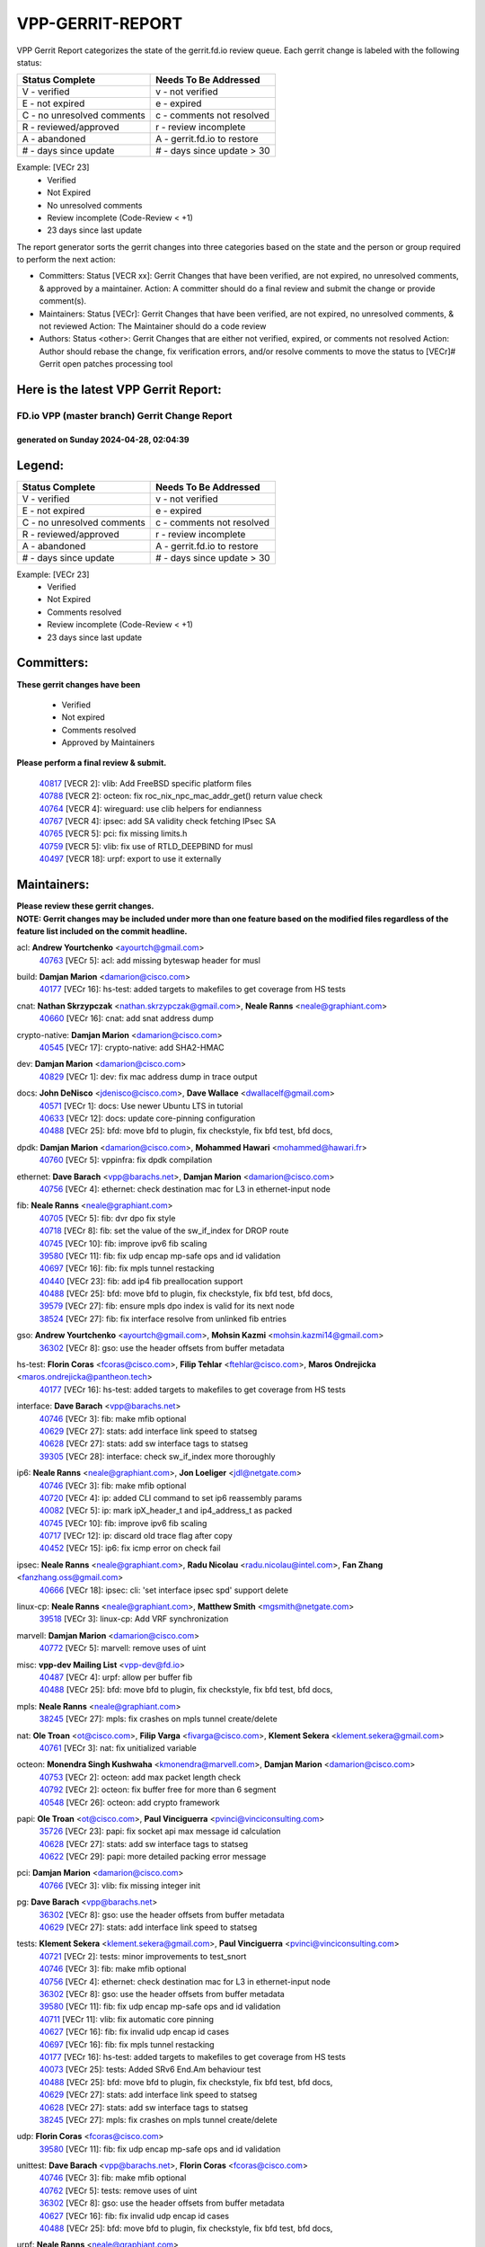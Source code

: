 #################
VPP-GERRIT-REPORT
#################

VPP Gerrit Report categorizes the state of the gerrit.fd.io review queue.  Each gerrit change is labeled with the following status:

========================== ===========================
Status Complete            Needs To Be Addressed
========================== ===========================
V - verified               v - not verified
E - not expired            e - expired
C - no unresolved comments c - comments not resolved
R - reviewed/approved      r - review incomplete
A - abandoned              A - gerrit.fd.io to restore
# - days since update      # - days since update > 30
========================== ===========================

Example: [VECr 23]
    - Verified
    - Not Expired
    - No unresolved comments
    - Review incomplete (Code-Review < +1)
    - 23 days since last update

The report generator sorts the gerrit changes into three categories based on the state and the person or group required to perform the next action:

- Committers:
  Status [VECR xx]: Gerrit Changes that have been verified, are not expired, no unresolved comments, & approved by a maintainer.
  Action: A committer should do a final review and submit the change or provide comment(s).

- Maintainers:
  Status [VECr]: Gerrit Changes that have been verified, are not expired, no unresolved comments, & not reviewed
  Action: The Maintainer should do a code review

- Authors:
  Status <other>: Gerrit Changes that are either not verified, expired, or comments not resolved
  Action: Author should rebase the change, fix verification errors, and/or resolve comments to move the status to [VECr]# Gerrit open patches processing tool

Here is the latest VPP Gerrit Report:
-------------------------------------

==============================================
FD.io VPP (master branch) Gerrit Change Report
==============================================
--------------------------------------------
generated on Sunday 2024-04-28, 02:04:39
--------------------------------------------


Legend:
-------
========================== ===========================
Status Complete            Needs To Be Addressed
========================== ===========================
V - verified               v - not verified
E - not expired            e - expired
C - no unresolved comments c - comments not resolved
R - reviewed/approved      r - review incomplete
A - abandoned              A - gerrit.fd.io to restore
# - days since update      # - days since update > 30
========================== ===========================

Example: [VECr 23]
    - Verified
    - Not Expired
    - Comments resolved
    - Review incomplete (Code-Review < +1)
    - 23 days since last update


Committers:
-----------
| **These gerrit changes have been**

    - Verified
    - Not expired
    - Comments resolved
    - Approved by Maintainers

| **Please perform a final review & submit.**

  | `40817 <https:////gerrit.fd.io/r/c/vpp/+/40817>`_ [VECR 2]: vlib: Add FreeBSD specific platform files
  | `40788 <https:////gerrit.fd.io/r/c/vpp/+/40788>`_ [VECR 2]: octeon: fix roc_nix_npc_mac_addr_get() return value check
  | `40764 <https:////gerrit.fd.io/r/c/vpp/+/40764>`_ [VECR 4]: wireguard: use clib helpers for endianness
  | `40767 <https:////gerrit.fd.io/r/c/vpp/+/40767>`_ [VECR 4]: ipsec: add SA validity check fetching IPsec SA
  | `40765 <https:////gerrit.fd.io/r/c/vpp/+/40765>`_ [VECR 5]: pci: fix missing limits.h
  | `40759 <https:////gerrit.fd.io/r/c/vpp/+/40759>`_ [VECR 5]: vlib: fix use of RTLD_DEEPBIND for musl
  | `40497 <https:////gerrit.fd.io/r/c/vpp/+/40497>`_ [VECR 18]: urpf: export to use it externally

Maintainers:
------------
| **Please review these gerrit changes.**

| **NOTE: Gerrit changes may be included under more than one feature based on the modified files regardless of the feature list included on the commit headline.**

acl: **Andrew Yourtchenko** <ayourtch@gmail.com>
  | `40763 <https:////gerrit.fd.io/r/c/vpp/+/40763>`_ [VECr 5]: acl: add missing byteswap header for musl

build: **Damjan Marion** <damarion@cisco.com>
  | `40177 <https:////gerrit.fd.io/r/c/vpp/+/40177>`_ [VECr 16]: hs-test: added targets to makefiles to get coverage from HS tests

cnat: **Nathan Skrzypczak** <nathan.skrzypczak@gmail.com>, **Neale Ranns** <neale@graphiant.com>
  | `40660 <https:////gerrit.fd.io/r/c/vpp/+/40660>`_ [VECr 16]: cnat: add snat address dump

crypto-native: **Damjan Marion** <damarion@cisco.com>
  | `40545 <https:////gerrit.fd.io/r/c/vpp/+/40545>`_ [VECr 17]: crypto-native: add SHA2-HMAC

dev: **Damjan Marion** <damarion@cisco.com>
  | `40829 <https:////gerrit.fd.io/r/c/vpp/+/40829>`_ [VECr 1]: dev: fix mac address dump in trace output

docs: **John DeNisco** <jdenisco@cisco.com>, **Dave Wallace** <dwallacelf@gmail.com>
  | `40571 <https:////gerrit.fd.io/r/c/vpp/+/40571>`_ [VECr 1]: docs: Use newer Ubuntu LTS in tutorial
  | `40633 <https:////gerrit.fd.io/r/c/vpp/+/40633>`_ [VECr 12]: docs: update core-pinning configuration
  | `40488 <https:////gerrit.fd.io/r/c/vpp/+/40488>`_ [VECr 25]: bfd: move bfd to plugin, fix checkstyle, fix bfd test, bfd docs,

dpdk: **Damjan Marion** <damarion@cisco.com>, **Mohammed Hawari** <mohammed@hawari.fr>
  | `40760 <https:////gerrit.fd.io/r/c/vpp/+/40760>`_ [VECr 5]: vppinfra: fix dpdk compilation

ethernet: **Dave Barach** <vpp@barachs.net>, **Damjan Marion** <damarion@cisco.com>
  | `40756 <https:////gerrit.fd.io/r/c/vpp/+/40756>`_ [VECr 4]: ethernet: check destination mac for L3 in ethernet-input node

fib: **Neale Ranns** <neale@graphiant.com>
  | `40705 <https:////gerrit.fd.io/r/c/vpp/+/40705>`_ [VECr 5]: fib: dvr dpo fix style
  | `40718 <https:////gerrit.fd.io/r/c/vpp/+/40718>`_ [VECr 8]: fib: set the value of the sw_if_index for DROP route
  | `40745 <https:////gerrit.fd.io/r/c/vpp/+/40745>`_ [VECr 10]: fib: improve ipv6 fib scaling
  | `39580 <https:////gerrit.fd.io/r/c/vpp/+/39580>`_ [VECr 11]: fib: fix udp encap mp-safe ops and id validation
  | `40697 <https:////gerrit.fd.io/r/c/vpp/+/40697>`_ [VECr 16]: fib: fix mpls tunnel restacking
  | `40440 <https:////gerrit.fd.io/r/c/vpp/+/40440>`_ [VECr 23]: fib: add ip4 fib preallocation support
  | `40488 <https:////gerrit.fd.io/r/c/vpp/+/40488>`_ [VECr 25]: bfd: move bfd to plugin, fix checkstyle, fix bfd test, bfd docs,
  | `39579 <https:////gerrit.fd.io/r/c/vpp/+/39579>`_ [VECr 27]: fib: ensure mpls dpo index is valid for its next node
  | `38524 <https:////gerrit.fd.io/r/c/vpp/+/38524>`_ [VECr 27]: fib: fix interface resolve from unlinked fib entries

gso: **Andrew Yourtchenko** <ayourtch@gmail.com>, **Mohsin Kazmi** <mohsin.kazmi14@gmail.com>
  | `36302 <https:////gerrit.fd.io/r/c/vpp/+/36302>`_ [VECr 8]: gso: use the header offsets from buffer metadata

hs-test: **Florin Coras** <fcoras@cisco.com>, **Filip Tehlar** <ftehlar@cisco.com>, **Maros Ondrejicka** <maros.ondrejicka@pantheon.tech>
  | `40177 <https:////gerrit.fd.io/r/c/vpp/+/40177>`_ [VECr 16]: hs-test: added targets to makefiles to get coverage from HS tests

interface: **Dave Barach** <vpp@barachs.net>
  | `40746 <https:////gerrit.fd.io/r/c/vpp/+/40746>`_ [VECr 3]: fib: make mfib optional
  | `40629 <https:////gerrit.fd.io/r/c/vpp/+/40629>`_ [VECr 27]: stats: add interface link speed to statseg
  | `40628 <https:////gerrit.fd.io/r/c/vpp/+/40628>`_ [VECr 27]: stats: add sw interface tags to statseg
  | `39305 <https:////gerrit.fd.io/r/c/vpp/+/39305>`_ [VECr 28]: interface: check sw_if_index more thoroughly

ip6: **Neale Ranns** <neale@graphiant.com>, **Jon Loeliger** <jdl@netgate.com>
  | `40746 <https:////gerrit.fd.io/r/c/vpp/+/40746>`_ [VECr 3]: fib: make mfib optional
  | `40720 <https:////gerrit.fd.io/r/c/vpp/+/40720>`_ [VECr 4]: ip: added CLI command to set ip6 reassembly params
  | `40082 <https:////gerrit.fd.io/r/c/vpp/+/40082>`_ [VECr 5]: ip: mark ipX_header_t and ip4_address_t as packed
  | `40745 <https:////gerrit.fd.io/r/c/vpp/+/40745>`_ [VECr 10]: fib: improve ipv6 fib scaling
  | `40717 <https:////gerrit.fd.io/r/c/vpp/+/40717>`_ [VECr 12]: ip: discard old trace flag after copy
  | `40452 <https:////gerrit.fd.io/r/c/vpp/+/40452>`_ [VECr 15]: ip6: fix icmp error on check fail

ipsec: **Neale Ranns** <neale@graphiant.com>, **Radu Nicolau** <radu.nicolau@intel.com>, **Fan Zhang** <fanzhang.oss@gmail.com>
  | `40666 <https:////gerrit.fd.io/r/c/vpp/+/40666>`_ [VECr 18]: ipsec: cli: 'set interface ipsec spd' support delete

linux-cp: **Neale Ranns** <neale@graphiant.com>, **Matthew Smith** <mgsmith@netgate.com>
  | `39518 <https:////gerrit.fd.io/r/c/vpp/+/39518>`_ [VECr 3]: linux-cp: Add VRF synchronization

marvell: **Damjan Marion** <damarion@cisco.com>
  | `40772 <https:////gerrit.fd.io/r/c/vpp/+/40772>`_ [VECr 5]: marvell: remove uses of uint

misc: **vpp-dev Mailing List** <vpp-dev@fd.io>
  | `40487 <https:////gerrit.fd.io/r/c/vpp/+/40487>`_ [VECr 4]: urpf: allow per buffer fib
  | `40488 <https:////gerrit.fd.io/r/c/vpp/+/40488>`_ [VECr 25]: bfd: move bfd to plugin, fix checkstyle, fix bfd test, bfd docs,

mpls: **Neale Ranns** <neale@graphiant.com>
  | `38245 <https:////gerrit.fd.io/r/c/vpp/+/38245>`_ [VECr 27]: mpls: fix crashes on mpls tunnel create/delete

nat: **Ole Troan** <ot@cisco.com>, **Filip Varga** <fivarga@cisco.com>, **Klement Sekera** <klement.sekera@gmail.com>
  | `40761 <https:////gerrit.fd.io/r/c/vpp/+/40761>`_ [VECr 3]: nat: fix unitialized variable

octeon: **Monendra Singh Kushwaha** <kmonendra@marvell.com>, **Damjan Marion** <damarion@cisco.com>
  | `40753 <https:////gerrit.fd.io/r/c/vpp/+/40753>`_ [VECr 2]: octeon: add max packet length check
  | `40792 <https:////gerrit.fd.io/r/c/vpp/+/40792>`_ [VECr 2]: octeon: fix buffer free for more than 6 segment
  | `40548 <https:////gerrit.fd.io/r/c/vpp/+/40548>`_ [VECr 26]: octeon: add crypto framework

papi: **Ole Troan** <ot@cisco.com>, **Paul Vinciguerra** <pvinci@vinciconsulting.com>
  | `35726 <https:////gerrit.fd.io/r/c/vpp/+/35726>`_ [VECr 23]: papi: fix socket api max message id calculation
  | `40628 <https:////gerrit.fd.io/r/c/vpp/+/40628>`_ [VECr 27]: stats: add sw interface tags to statseg
  | `40622 <https:////gerrit.fd.io/r/c/vpp/+/40622>`_ [VECr 29]: papi: more detailed packing error message

pci: **Damjan Marion** <damarion@cisco.com>
  | `40766 <https:////gerrit.fd.io/r/c/vpp/+/40766>`_ [VECr 3]: vlib: fix missing integer init

pg: **Dave Barach** <vpp@barachs.net>
  | `36302 <https:////gerrit.fd.io/r/c/vpp/+/36302>`_ [VECr 8]: gso: use the header offsets from buffer metadata
  | `40629 <https:////gerrit.fd.io/r/c/vpp/+/40629>`_ [VECr 27]: stats: add interface link speed to statseg

tests: **Klement Sekera** <klement.sekera@gmail.com>, **Paul Vinciguerra** <pvinci@vinciconsulting.com>
  | `40721 <https:////gerrit.fd.io/r/c/vpp/+/40721>`_ [VECr 2]: tests: minor improvements to test_snort
  | `40746 <https:////gerrit.fd.io/r/c/vpp/+/40746>`_ [VECr 3]: fib: make mfib optional
  | `40756 <https:////gerrit.fd.io/r/c/vpp/+/40756>`_ [VECr 4]: ethernet: check destination mac for L3 in ethernet-input node
  | `36302 <https:////gerrit.fd.io/r/c/vpp/+/36302>`_ [VECr 8]: gso: use the header offsets from buffer metadata
  | `39580 <https:////gerrit.fd.io/r/c/vpp/+/39580>`_ [VECr 11]: fib: fix udp encap mp-safe ops and id validation
  | `40711 <https:////gerrit.fd.io/r/c/vpp/+/40711>`_ [VECr 11]: vlib: fix automatic core pinning
  | `40627 <https:////gerrit.fd.io/r/c/vpp/+/40627>`_ [VECr 16]: fib: fix invalid udp encap id cases
  | `40697 <https:////gerrit.fd.io/r/c/vpp/+/40697>`_ [VECr 16]: fib: fix mpls tunnel restacking
  | `40177 <https:////gerrit.fd.io/r/c/vpp/+/40177>`_ [VECr 16]: hs-test: added targets to makefiles to get coverage from HS tests
  | `40073 <https:////gerrit.fd.io/r/c/vpp/+/40073>`_ [VECr 25]: tests: Added SRv6 End.Am behaviour test
  | `40488 <https:////gerrit.fd.io/r/c/vpp/+/40488>`_ [VECr 25]: bfd: move bfd to plugin, fix checkstyle, fix bfd test, bfd docs,
  | `40629 <https:////gerrit.fd.io/r/c/vpp/+/40629>`_ [VECr 27]: stats: add interface link speed to statseg
  | `40628 <https:////gerrit.fd.io/r/c/vpp/+/40628>`_ [VECr 27]: stats: add sw interface tags to statseg
  | `38245 <https:////gerrit.fd.io/r/c/vpp/+/38245>`_ [VECr 27]: mpls: fix crashes on mpls tunnel create/delete

udp: **Florin Coras** <fcoras@cisco.com>
  | `39580 <https:////gerrit.fd.io/r/c/vpp/+/39580>`_ [VECr 11]: fib: fix udp encap mp-safe ops and id validation

unittest: **Dave Barach** <vpp@barachs.net>, **Florin Coras** <fcoras@cisco.com>
  | `40746 <https:////gerrit.fd.io/r/c/vpp/+/40746>`_ [VECr 3]: fib: make mfib optional
  | `40762 <https:////gerrit.fd.io/r/c/vpp/+/40762>`_ [VECr 5]: tests: remove uses of uint
  | `36302 <https:////gerrit.fd.io/r/c/vpp/+/36302>`_ [VECr 8]: gso: use the header offsets from buffer metadata
  | `40627 <https:////gerrit.fd.io/r/c/vpp/+/40627>`_ [VECr 16]: fib: fix invalid udp encap id cases
  | `40488 <https:////gerrit.fd.io/r/c/vpp/+/40488>`_ [VECr 25]: bfd: move bfd to plugin, fix checkstyle, fix bfd test, bfd docs,

urpf: **Neale Ranns** <neale@graphiant.com>
  | `40487 <https:////gerrit.fd.io/r/c/vpp/+/40487>`_ [VECr 4]: urpf: allow per buffer fib
  | `40703 <https:////gerrit.fd.io/r/c/vpp/+/40703>`_ [VECr 5]: urpf: node refacto

vcl: **Florin Coras** <fcoras@cisco.com>
  | `40537 <https:////gerrit.fd.io/r/c/vpp/+/40537>`_ [VECr 5]: misc: patch to test CI infra changes

vlib: **Dave Barach** <vpp@barachs.net>, **Damjan Marion** <damarion@cisco.com>
  | `40752 <https:////gerrit.fd.io/r/c/vpp/+/40752>`_ [VECr 5]: vlib: avoid pci scan without registrations
  | `40145 <https:////gerrit.fd.io/r/c/vpp/+/40145>`_ [VECr 8]: vppinfra: collect heap stats in constant time
  | `40711 <https:////gerrit.fd.io/r/c/vpp/+/40711>`_ [VECr 11]: vlib: fix automatic core pinning
  | `40629 <https:////gerrit.fd.io/r/c/vpp/+/40629>`_ [VECr 27]: stats: add interface link speed to statseg

vpp: **Dave Barach** <vpp@barachs.net>
  | `40711 <https:////gerrit.fd.io/r/c/vpp/+/40711>`_ [VECr 11]: vlib: fix automatic core pinning
  | `40488 <https:////gerrit.fd.io/r/c/vpp/+/40488>`_ [VECr 25]: bfd: move bfd to plugin, fix checkstyle, fix bfd test, bfd docs,

vppinfra: **Dave Barach** <vpp@barachs.net>
  | `40818 <https:////gerrit.fd.io/r/c/vpp/+/40818>`_ [VECr 2]: vppinfra: Include param.h on FreeBSD
  | `40145 <https:////gerrit.fd.io/r/c/vpp/+/40145>`_ [VECr 8]: vppinfra: collect heap stats in constant time
  | `40711 <https:////gerrit.fd.io/r/c/vpp/+/40711>`_ [VECr 11]: vlib: fix automatic core pinning
  | `40438 <https:////gerrit.fd.io/r/c/vpp/+/40438>`_ [VECr 27]: vppinfra: fix mhash oob after unset and add tests

Authors:
--------
**Please rebase and fix verification failures on these gerrit changes.**

**Adrian Villin** <avillin@cisco.com>:

  | `40722 <https:////gerrit.fd.io/r/c/vpp/+/40722>`_ [vEC 1]: tests: dns test improvements

**Aman Singh** <aman.deep.singh@intel.com>:

  | `40371 <https:////gerrit.fd.io/r/c/vpp/+/40371>`_ [Vec 65]: ipsec: notify key changes to crypto engine during sa update

**Arthur de Kerhor** <arthurdekerhor@gmail.com>:

  | `39532 <https:////gerrit.fd.io/r/c/vpp/+/39532>`_ [vec 129]: ena: add tx checksum offloads and tso support

**Bence Romsics** <bence.romsics@gmail.com>:

  | `40402 <https:////gerrit.fd.io/r/c/vpp/+/40402>`_ [VeC 45]: docs: Restore and update nat section of progressive tutorial

**Benoît Ganne** <bganne@cisco.com>:

  | `39525 <https:////gerrit.fd.io/r/c/vpp/+/39525>`_ [VeC 73]: fib: log an error when destroying non-empty tables

**Daniel Beres** <dberes@cisco.com>:

  | `37071 <https:////gerrit.fd.io/r/c/vpp/+/37071>`_ [Vec 129]: ebuild: adding libmemif to debian packages

**Dau Do** <daudo@yahoo.com>:

  | `40831 <https:////gerrit.fd.io/r/c/vpp/+/40831>`_ [vEC 0]: ipsec: added CLI command to show the SA's distributed between workers. Added configuration option to adjust the worker queue size. Both of these are used for performance tune-up. In our setting, it's best to set a bigger queue size to avoid the congestion drop. If not set, it's default to current queue size.

**Dave Wallace** <dwallacelf@gmail.com>:

  | `40201 <https:////gerrit.fd.io/r/c/vpp/+/40201>`_ [VeC 102]: tests: organize test coverage report generation

**Dmitry Valter** <dvalter@protonmail.com>:

  | `40503 <https:////gerrit.fd.io/r/c/vpp/+/40503>`_ [VeC 33]: tests: skip more excpuded plugin tests
  | `40478 <https:////gerrit.fd.io/r/c/vpp/+/40478>`_ [VeC 33]: vlib: add config for elog tracing
  | `40150 <https:////gerrit.fd.io/r/c/vpp/+/40150>`_ [VeC 113]: vppinfra: fix test_vec invalid checks
  | `40123 <https:////gerrit.fd.io/r/c/vpp/+/40123>`_ [VeC 129]: fib: fix ip drop path crashes
  | `40122 <https:////gerrit.fd.io/r/c/vpp/+/40122>`_ [VeC 130]: vppapigen: fix enum format function
  | `40081 <https:////gerrit.fd.io/r/c/vpp/+/40081>`_ [VeC 142]: nat: fix det44 flaky test

**Emmanuel Scaria** <emmanuelscaria11@gmail.com>:

  | `40293 <https:////gerrit.fd.io/r/c/vpp/+/40293>`_ [Vec 80]: tcp: Start persist timer if snd_wnd is zero and no probing
  | `40129 <https:////gerrit.fd.io/r/c/vpp/+/40129>`_ [vec 127]: tcp: drop resets on tcp closed state Type: improvement Change-Id: If0318aa13a98ac4bdceca1b7f3b5d646b4b8d550 Signed-off-by: emmanuel <emmanuelscaria11@gmail.com>

**Filip Tehlar** <filip.tehlar@gmail.com>:

  | `40008 <https:////gerrit.fd.io/r/c/vpp/+/40008>`_ [VEc 2]: http: fix client receiving large data

**Florin Coras** <florin.coras@gmail.com>:

  | `40287 <https:////gerrit.fd.io/r/c/vpp/+/40287>`_ [VeC 62]: session: make local port allocator fib aware
  | `39449 <https:////gerrit.fd.io/r/c/vpp/+/39449>`_ [veC 179]: session: program rx events only if none are pending

**Frédéric Perrin** <fred@fperrin.net>:

  | `39251 <https:////gerrit.fd.io/r/c/vpp/+/39251>`_ [VeC 168]: ethernet: check dmacs_bad in the fastpath case
  | `39321 <https:////gerrit.fd.io/r/c/vpp/+/39321>`_ [VeC 168]: tests: fix issues found when enabling DMAC check

**Gabriel Oginski** <gabrielx.oginski@intel.com>:

  | `39549 <https:////gerrit.fd.io/r/c/vpp/+/39549>`_ [VeC 131]: interface dpdk avf: introducing setting RSS hash key feature
  | `39590 <https:////gerrit.fd.io/r/c/vpp/+/39590>`_ [VeC 149]: interface: move set rss queues function

**Hadi Dernaika** <hadidernaika31@gmail.com>:

  | `39995 <https:////gerrit.fd.io/r/c/vpp/+/39995>`_ [Vec 45]: virtio: fix crash on show tun cli

**Hadi Rayan Al-Sandid** <halsandi@cisco.com>:

  | `40088 <https:////gerrit.fd.io/r/c/vpp/+/40088>`_ [VEc 12]: misc: move snap, llc, osi to plugin

**Ivan Shvedunov** <ivan4th@gmail.com>:

  | `39615 <https:////gerrit.fd.io/r/c/vpp/+/39615>`_ [Vec 37]: ip: fix crash in ip4_neighbor_advertise

**Klement Sekera** <klement.sekera@gmail.com>:

  | `40547 <https:////gerrit.fd.io/r/c/vpp/+/40547>`_ [VeC 39]: vapi: don't store dict in length field

**Konstantin Kogdenko** <k.kogdenko@gmail.com>:

  | `40280 <https:////gerrit.fd.io/r/c/vpp/+/40280>`_ [veC 56]: nat: add in2out-ip-fib-index config option

**Lajos Katona** <katonalala@gmail.com>:

  | `40471 <https:////gerrit.fd.io/r/c/vpp/+/40471>`_ [Vec 38]: docs: Add doc for API Trace Tools
  | `40460 <https:////gerrit.fd.io/r/c/vpp/+/40460>`_ [Vec 45]: api: fix path for api definition files in vpe.api

**Manual Praying** <bobobo1618@gmail.com>:

  | `40573 <https:////gerrit.fd.io/r/c/vpp/+/40573>`_ [vEC 3]: nat: Implement SNAT on hairpin NAT for TCP, UDP and ICMP.
  | `40750 <https:////gerrit.fd.io/r/c/vpp/+/40750>`_ [VEc 5]: dhcp: Update RA for prefixes inside DHCP-PD prefixes.

**Maxime Peim** <mpeim@cisco.com>:

  | `40368 <https:////gerrit.fd.io/r/c/vpp/+/40368>`_ [VeC 57]: fib: fix covered_inherit_add
  | `39942 <https:////gerrit.fd.io/r/c/vpp/+/39942>`_ [VeC 158]: misc: tracedump specify cache size

**Mohsin Kazmi** <sykazmi@cisco.com>:

  | `40719 <https:////gerrit.fd.io/r/c/vpp/+/40719>`_ [VEc 5]: ip: add support for drop route through vpp CLI
  | `39146 <https:////gerrit.fd.io/r/c/vpp/+/39146>`_ [Vec 152]: geneve: add support for layer 3

**Monendra Singh Kushwaha** <kmonendra@marvell.com>:

  | `40508 <https:////gerrit.fd.io/r/c/vpp/+/40508>`_ [VEc 23]: octeon: add support for Marvell Octeon9 SoC

**Nathan Skrzypczak** <nathan.skrzypczak@gmail.com>:

  | `32819 <https:////gerrit.fd.io/r/c/vpp/+/32819>`_ [VeC 40]: vlib: allow overlapping cli subcommands

**Neale Ranns** <neale@graphiant.com>:

  | `40288 <https:////gerrit.fd.io/r/c/vpp/+/40288>`_ [vEC 25]: fib: Fix the make-before break load-balance construction
  | `40360 <https:////gerrit.fd.io/r/c/vpp/+/40360>`_ [veC 66]: vlib: Drain the frame queues before pausing at barrier.     - thread hand-off puts buffer in a frame queue between workers x and y. if worker y is waiting for the barrier lock, then these buffers are not processed until the lock is released. At that point state referred to by the buffers (e.g. an IPSec SA or an RX interface) could have been removed. so drain the frame queues for all workers before claiming to have reached the barrier.     - getting to the barrier is changed to a staged approach, with actions taken at each stage.
  | `40361 <https:////gerrit.fd.io/r/c/vpp/+/40361>`_ [veC 69]: vlib: remove the now unrequired frame queue check count.    - there is now an accurate measure of whether frame queues are populated.
  | `38092 <https:////gerrit.fd.io/r/c/vpp/+/38092>`_ [Vec 172]: ip: IP address family common input node

**Nick Zavaritsky** <nick.zavaritsky@emnify.com>:

  | `39477 <https:////gerrit.fd.io/r/c/vpp/+/39477>`_ [VeC 130]: geneve: support custom options in decap

**Nikita Skrynnik** <nikita.skrynnik@xored.com>:

  | `40325 <https:////gerrit.fd.io/r/c/vpp/+/40325>`_ [Vec 37]: ping: Allow to specify a source interface in ping binary API
  | `40246 <https:////gerrit.fd.io/r/c/vpp/+/40246>`_ [VeC 45]: ping: Check only PING_RESPONSE_IP4 and PING_RESPONSE_IP6 events

**Ole Troan** <otroan@employees.org>:

  | `40825 <https:////gerrit.fd.io/r/c/vpp/+/40825>`_ [VEc 0]: api: add to_net parameter to endian messages

**Pierre Pfister** <ppfister@cisco.com>:

  | `40758 <https:////gerrit.fd.io/r/c/vpp/+/40758>`_ [VEc 5]: build: add config option for LD_PRELOAD

**Stanislav Zaikin** <zstaseg@gmail.com>:

  | `40400 <https:////gerrit.fd.io/r/c/vpp/+/40400>`_ [VeC 43]: ikev2: handoff packets to main thread
  | `40379 <https:////gerrit.fd.io/r/c/vpp/+/40379>`_ [VeC 64]: linux-cp: populate mapping vif-sw_if_index only for default-ns
  | `40292 <https:////gerrit.fd.io/r/c/vpp/+/40292>`_ [VeC 82]: tap: add virtio polling option

**Todd Hsiao** <tohsiao@cisco.com>:

  | `40462 <https:////gerrit.fd.io/r/c/vpp/+/40462>`_ [veC 52]: ip: Full reassembly and fragmentation enhancement

**Tom Jones** <thj@freebsd.org>:

  | `40468 <https:////gerrit.fd.io/r/c/vpp/+/40468>`_ [VEc 3]: vppinfra: Add platform cpu and domain get for FreeBSD

**Vladimir Ratnikov** <vratnikov@netgate.com>:

  | `40626 <https:////gerrit.fd.io/r/c/vpp/+/40626>`_ [VEc 3]: ip6-nd: simplify API to directly set options

**Vladislav Grishenko** <themiron@mail.ru>:

  | `40630 <https:////gerrit.fd.io/r/c/vpp/+/40630>`_ [VEc 12]: vlib: mark cli quit command as mp_safe
  | `40415 <https:////gerrit.fd.io/r/c/vpp/+/40415>`_ [VEc 18]: ip: mark IP_ADDRESS_DUMP as mp-safe
  | `40436 <https:////gerrit.fd.io/r/c/vpp/+/40436>`_ [VEc 18]: ip: mark IP_TABLE_DUMP and IP_ROUTE_DUMP as mp-safe
  | `39555 <https:////gerrit.fd.io/r/c/vpp/+/39555>`_ [VeC 56]: nat: fix nat44-ed address removal from fib
  | `40413 <https:////gerrit.fd.io/r/c/vpp/+/40413>`_ [VeC 56]: nat: stick nat44-ed to use configured outside-fib

**Vratko Polak** <vrpolak@cisco.com>:

  | `40013 <https:////gerrit.fd.io/r/c/vpp/+/40013>`_ [veC 150]: nat: speed-up nat44-ed outside address distribution
  | `39315 <https:////gerrit.fd.io/r/c/vpp/+/39315>`_ [VeC 157]: vppapigen: recognize also _event as to_network

**Xiaoming Jiang** <jiangxiaoming@outlook.com>:

  | `40377 <https:////gerrit.fd.io/r/c/vpp/+/40377>`_ [VeC 64]: vppinfra: fix cpu freq init error if cpu support aperfmperf

**kai zhang** <zhangkaiheb@126.com>:

  | `40241 <https:////gerrit.fd.io/r/c/vpp/+/40241>`_ [veC 36]: dpdk: problem in parsing max-simd-bitwidth setting

**shaohui jin** <jinshaohui789@163.com>:

  | `39776 <https:////gerrit.fd.io/r/c/vpp/+/39776>`_ [VeC 45]: vppinfra: fix memory overrun in mhash_set_mem

**sriram vatala** <svatala@marvell.com>:

  | `40615 <https:////gerrit.fd.io/r/c/vpp/+/40615>`_ [vEC 4]: octeon: add support for vnet generic flow type

**steven luong** <sluong@cisco.com>:

  | `40576 <https:////gerrit.fd.io/r/c/vpp/+/40576>`_ [VeC 38]: virtio: Add RX queue full statisitics
  | `40109 <https:////gerrit.fd.io/r/c/vpp/+/40109>`_ [VeC 79]: virtio: RSS support

**vinay tripathi** <vinayx.tripathi@intel.com>:

  | `39979 <https:////gerrit.fd.io/r/c/vpp/+/39979>`_ [VEc 9]: ipsec: move ah packet processing in the inline function ipsec_ah_packet_process

Legend:
-------
========================== ===========================
Status Complete            Needs To Be Addressed
========================== ===========================
V - verified               v - not verified
E - not expired            e - expired
C - no unresolved comments c - comments not resolved
R - reviewed/approved      r - review incomplete
A - abandoned              A - gerrit.fd.io to restore
# - days since update      # - days since update > 30
========================== ===========================

Example: [VECr 23]
    - Verified
    - Not Expired
    - Comments resolved
    - Review incomplete (Code-Review < +1)
    - 23 days since last update


Statistics:
-----------
================ ===
Patches assigned
================ ===
authors          67
maintainers      50
committers       7
abandoned        0
================ ===

